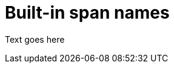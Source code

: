 // Module included in the following assemblies:
//
// assembly-instrumenting-kafka-clients-tracers.adoc

[id='ref-tracing-built-in-span-names-{context}']
= Built-in span names

Text goes here